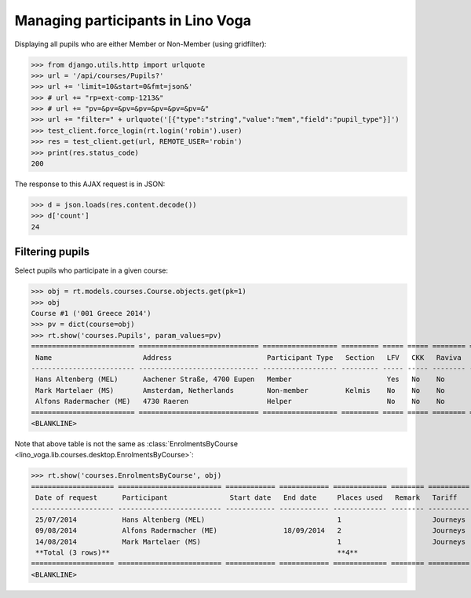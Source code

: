 .. doctest docs/specs/voga/pupils.rst
.. _voga.specs.pupils:

==================================
Managing participants in Lino Voga
==================================

..  doctest init:
   
    >>> from lino import startup
    >>> startup('lino_book.projects.roger.settings.doctests')
    >>> from lino.api.doctest import *
    

Displaying all pupils who are either Member or Non-Member (using
gridfilter):


>>> from django.utils.http import urlquote
>>> url = '/api/courses/Pupils?'
>>> url += 'limit=10&start=0&fmt=json&'
>>> # url += "rp=ext-comp-1213&"
>>> # url += "pv=&pv=&pv=&pv=&pv=&pv=&pv=&"
>>> url += "filter=" + urlquote('[{"type":"string","value":"mem","field":"pupil_type"}]')
>>> test_client.force_login(rt.login('robin').user)
>>> res = test_client.get(url, REMOTE_USER='robin')
>>> print(res.status_code)
200

The response to this AJAX request is in JSON:

>>> d = json.loads(res.content.decode())
>>> d['count']
24



Filtering pupils
=================

Select pupils who participate in a given course:

>>> obj = rt.models.courses.Course.objects.get(pk=1)
>>> obj
Course #1 ('001 Greece 2014')
>>> pv = dict(course=obj)
>>> rt.show('courses.Pupils', param_values=pv)
========================= ============================= ================== ========= ===== ===== ======== ==============
 Name                      Address                       Participant Type   Section   LFV   CKK   Raviva   Mitglied bis
------------------------- ----------------------------- ------------------ --------- ----- ----- -------- --------------
 Hans Altenberg (MEL)      Aachener Straße, 4700 Eupen   Member                       Yes   No    No       31/12/2015
 Mark Martelaer (MS)       Amsterdam, Netherlands        Non-member         Kelmis    No    No    No
 Alfons Radermacher (ME)   4730 Raeren                   Helper                       No    No    No       31/12/2015
========================= ============================= ================== ========= ===== ===== ======== ==============
<BLANKLINE>

Note that above table is not the same as :class:`EnrolmentsByCourse
<lino_voga.lib.courses.desktop.EnrolmentsByCourse>`:

>>> rt.show('courses.EnrolmentsByCourse', obj)
==================== ========================= ============ ============ ============= ======== ========== ============= ============== ===============
 Date of request      Participant               Start date   End date     Places used   Remark   Tariff     Free events   Amount         Workflow
-------------------- ------------------------- ------------ ------------ ------------- -------- ---------- ------------- -------------- ---------------
 25/07/2014           Hans Altenberg (MEL)                                1                      Journeys                 295,00         **Confirmed**
 09/08/2014           Alfons Radermacher (ME)                18/09/2014   2                      Journeys                 590,00         **Confirmed**
 14/08/2014           Mark Martelaer (MS)                                 1                      Journeys                 295,00         **Confirmed**
 **Total (3 rows)**                                                       **4**                             **0**         **1 180,00**
==================== ========================= ============ ============ ============= ======== ========== ============= ============== ===============
<BLANKLINE>

